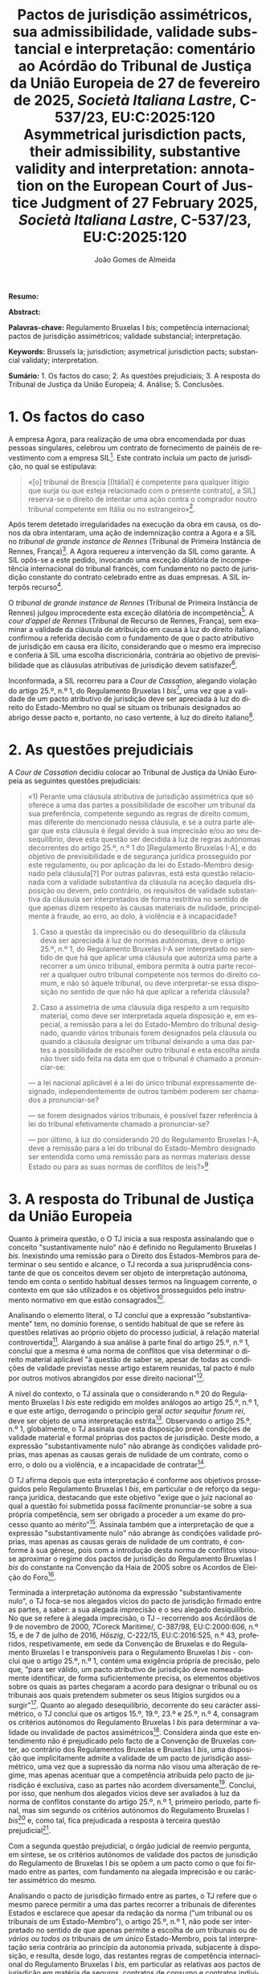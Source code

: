 #+title:Pactos de jurisdição assimétricos, sua admissibilidade, validade substancial e interpretação: comentário ao Acórdão do Tribunal de Justiça da União Europeia de 27 de fevereiro de 2025, /Società Italiana Lastre/, C-537/23, EU:C:2025:120
#+title: Asymmetrical jurisdiction pacts, their admissibility, substantive validity and interpretation: annotation on the European Court of Justice Judgment of 27 February 2025, /Società Italiana Lastre/, C-537/23, EU:C:2025:120
#+author: João Gomes de Almeida
#+LANGUAGE: pt
#+OPTIONS: toc:nil num:nil date:nil

#+LATEX_CLASS: koma-article
#+LATEX_COMPILER: xelatex
#+LATEX_HEADER: \usepackage{titletoc}
#+LATEX_HEADER: \KOMAoptions{headings=small}

#+ODT_STYLES_FILE: "~/Dropbox/Bibliografia/ODT/modelo.odt"

#+bibliography: ~/Dropbox/Bibliografia/BetterBibLatex/bib.bib
#+cite_export: csl chicago-fullnote-bibliography.csl

*Resumo:*

*Abstract:*

*Palavras-chave:* Regulamento Bruxelas I /bis/; competência internacional; pactos de jurisdição assimétricos; validade substancial; interpretação.

*Keywords:* Brussels Ia; jurisdiction; asymetrical jurisdiction pacts; substancial validaty; interpretation.

*Sumário:* 1. Os factos do caso; 2. As questões prejudiciais; 3. A resposta do Tribunal de Justiça da União Europeia; 4. Análise; 5. Conclusões.

* 1. Os factos do caso
A empresa Agora, para realização de uma obra encomendada por duas pessoas singulares, celebrou um contrato de fornecimento de painéis de revestimento com a empresa SIL[fn:1]. Este contrato incluía um pacto de jurisdição, no qual se estipulava:
#+begin_quote
«[o] tribunal de Brescia [(Itália)] é competente para qualquer litígio que surja ou que esteja relacionado com o presente contrato[, a SIL] reserva-se o direito de
intentar uma ação contra o comprador noutro tribunal competente em Itália ou no estrangeiro»[fn:2].
#+end_quote

Após terem detetado irregularidades na execução da obra em causa, os donos da obra intentaram, uma ação de indemnização contra a Agora e a SIL no /tribunal de grande instance de Rennes/ (Tribunal de Primeira Instância de Rennes, França)[fn:3]. A Agora requereu a intervenção da SIL como garante. A SIL opôs-se a este pedido, invocando uma exceção dilatória de incompetência internacional do tribunal francês, com fundamento no pacto de jurisdição constante do contrato celebrado entre as duas empresas. A SIL interpôs recurso[fn:4].

O /tribunal de grande instance de Rennes/ (Tribunal de Primeira Instância de Rennes) julgou improcedente esta exceção dilatória de incompetência[fn:5]. A /cour d’appel de Rennes/ (Tribunal de Recurso de Rennes, França), sem examinar a validade da cláusula de atribuição em causa à luz do direito italiano, confirmou a referida decisão com o fundamento de que o pacto atributivo de jurisdição em causa era ilícito, considerando que o mesmo era impreciso e conferia à SIL uma escolha discricionária, contrária ao objetivo de previsibilidade que as cláusulas atributivas de jurisdição devem satisfazer[fn:6].

Inconformada, a SIL recorreu para a /Cour de Cassation/, alegando violação do artigo 25.º, n.º 1, do Regulamento Bruxelas I /bis/[fn:9], uma vez que a validade
de um pacto atributivo de jurisdição deve ser apreciada à luz do direito do Estado-Membro no qual se situam os tribunais designados ao abrigo desse pacto e, portanto, no caso vertente, à luz do direito italiano[fn:7].

* 2. As questões prejudiciais
A /Cour de Cassation/ decidiu colocar ao Tribunal de Justiça da União Europeia as seguintes questões prejudiciais:

#+begin_quote
«1) Perante uma cláusula atributiva de jurisdição assimétrica que só oferece a uma das partes a possibilidade de escolher um tribunal da sua preferência, competente segundo as regras de direito comum, mas diferente do mencionado nessa cláusula, e se a outra parte alegar que esta cláusula é ilegal devido à sua imprecisão e/ou ao seu desequilíbrio, deve esta questão ser decidida à luz de regras autónomas decorrentes do artigo 25.º, n.º 1 do [Regulamento Bruxelas I-A], e do objetivo de previsibilidade e de segurança jurídica prosseguido por este regulamento, ou por aplicação da lei do Estado-Membro designado pela cláusula[?] Por outras palavras, está esta questão relacionada com a validade substantiva da cláusula na aceção daquela disposição ou devem, pelo contrário, os requisitos de validade substantiva da cláusula ser interpretados de forma restritiva no sentido de que apenas dizem respeito às causas materiais de nulidade, principalmente à fraude, ao erro, ao dolo, à violência e à incapacidade?

2) Caso a questão da imprecisão ou do desequilíbrio da cláusula deva ser apreciada à luz de normas autónomas, deve o artigo 25.º, n.º 1, do Regulamento Bruxelas I-A ser interpretado no sentido de que há que aplicar uma cláusula que autoriza uma parte a recorrer a um único tribunal, embora permita à outra parte recorrer a qualquer outro tribunal competente nos termos do direito comum, e não só àquele tribunal, ou deve interpretar-se essa disposição no sentido de que não há que aplicar a referida cláusula?

3) Caso a assimetria de uma cláusula diga respeito a um requisito material, como deve ser interpretada aquela disposição e, em especial, a remissão para a lei do Estado-Membro do tribunal designado, quando vários tribunais forem designados pela cláusula ou quando a cláusula designar um tribunal deixando a uma das partes a possibilidade de escolher outro tribunal e esta escolha ainda não tiver sido feita na data em que o tribunal é chamado a pronunciar-se:

— a lei nacional aplicável é a lei do único tribunal expressamente designado, independentemente de outros também poderem ser chamados a pronunciar-se?

— se forem designados vários tribunais, é possível fazer referência à lei do tribunal efetivamente chamado a pronunciar-se?

— por último, à luz do considerando 20 do Regulamento Bruxelas I-A, deve a remissão para a lei do tribunal do Estado-Membro designado ser entendida como uma remissão para as normas materiais desse Estado ou para as suas normas de conflitos de leis?»[fn:8]
#+end_quote

* 3. A resposta do Tribunal de Justiça da União Europeia
Quanto à primeira questão, o O TJ inicia a sua resposta assinalando que o conceito "sustantivamente nulo" não é definido no Regulamento Bruxelas I /bis/. Inexistindo uma remissão para o Direito dos Estados-Membros para determinar o seu sentido e alcance, o TJ recorda a sua jurisprudência constante de que os conceitos devem ser objeto de interpretação autónoma, tendo em conta o sentido habitual desses termos na linguagem corrente, o contexto em que são utilizados e os objetivos prosseguidos pelo instrumento normativo em que estão consagrados[fn:10].

Analisando o elemento literal, o TJ conclui que a expressão "substantivamente" tem, no domínio forense, o sentido habitual de que se refere às questões relativas ao próprio objeto do processo judicial, à relação material controvertida[fn:11]. Alargando à sua análise à parte final do artigo 25.º, n.º 1, conclui que a mesma é uma norma de conflitos que visa determinar o direito material aplicável "à questão de saber se, apesar de todas as condições de validade previstas nesse artigo estarem reunidas, tal pacto é nulo por outros motivos abrangidos por esse direito nacional"[fn:12].

A nível do contexto, o TJ assinala que o considerando n.º 20 do Regulamento Bruxelas I /bis/ este redigido em moldes análogos ao artigo 25.º, n.º 1, e que este artigo, derrogando o princípio geral /actor sequitur forum rei/, deve ser objeto de uma interpretação estrita[fn:13]. Observando o artigo 25.º, n.º 1, globalmente, o TJ assinala que esta disposição prevê condições de validade material e formal próprias dos pactos de jurisdição. Deste modo, a expressão "substantivamente nulo" não abrange às condições validade próprias, mas apenas as causas gerais de nulidade de um contrato, como o erro, o dolo ou a violência, e a incapacidade de contratar[fn:14].

O TJ afirma depois que esta interpretação é conforme aos objetivos prosseguidos pelo Regulamento Bruxelas I /bis/, em particular o de reforço da segurança jurídica, destacando que este objetivo "exige que o juiz nacional ao qual a questão foi submetida possa facilmente pronunciar-se sobre a sua própria competência, sem ser obrigado a proceder a um exame do processo quanto ao mérito"[fn:15]. Assinala também que a interpretação de que a expressão "substantivamente nulo" não abrange às condições validade próprias, mas apenas as causas gerais de nulidade de um contrato, é conforme à sua génese, pois com a introdução desta norma de conflitos visou-se aproximar o regime dos pactos de jurisdição do Regulamento Bruxelas I /bis/ do constante na Convenção da Haia de 2005 sobre os Acordos de Eleição do Foro[fn:16].

Terminada a interpretação autónoma da expressão "substantivamente nulo", o TJ foca-se nos alegados vícios do pacto de jurisdição firmado entre as partes, a saber: a sua alegada imprecisão e o seu alegado desiquilíbrio. No que se refere à alegada imprecisão, o TJ - recorrendo aos Acórdãos de 9 de novembro de 2000, 7Coreck Maritime/, C-387/98, EU:C:2000:606, n.º 15, e de 7 de julho de 2016, /Hőszig/, C-222/15, EU:C:2016:525, n.º 43, proferidos, respetivamente, em sede da Convenção de Bruxelas e do Regulamento Bruxelas I e transponíveis para o Regulamento Bruxelas I /bis/ - conclui que o artigo 25.º, n.º 1, contém uma exigência própria de precisão, pelo que, "para ser válido, um pacto atributivo de jurisdição deve nomeadamente identificar, de forma suficientemente precisa, os elementos objetivos sobre os quais as partes chegaram
a acordo para designar o tribunal ou os tribunais aos quais pretendem submeter os seus litígios surgidos ou a surgir"[fn:17]. Quanto ao alegado desequilíbrio, decorrente do seu carácter assimétrico, o TJ conclui que os artigos 15.º, 19.º, 23.º e 25.º, n.º 4, consagram os critérios autónomos do Regulamento Bruxelas I /bis/ para determinar a validade ou invalidade de pactos assimétricos[fn:18]. Considera ainda que este entendimento não é prejudicado pelo facto de a Convenção de Bruxelas conter, ao contrário dos Regulamentos Bruxelas e Bruxelas I /bis/, uma disposição que implicitamente admite a validade de um pacto de jurisdição assimétrico, uma vez que a supressão da norma não visou uma alteração de regime, mas apenas acentuar que a competência atribuida pelo pacto de jurisdição é exclusiva, caso as partes não acordem diversamente[fn:20]. Conclui, por isso, que nenhum dos alegados vícios deve ser avaliados à luz da norma de conflitos constante do artigo 25.º, n.º 1, primeiro período, parte final, mas sim segundo os critérios autónomos do Regulamento Bruxelas I /bis/[fn:19] e, como tal, fica prejudicada a resposta à terceira questão prejudicial[fn:21].

Com a segunda questão prejudicial, o órgão judicial de reenvio pergunta, em síntese, se os critérios autónomos de validade dos pactos de jurisdição do Regulamento de Bruxelas I /bis/ se opõem a um pacto como o que foi firmado entre as partes, com fundamento na alegada imprecisão e ou carácter assimétrico do mesmo.

Analisando o pacto de jurisdição firmado entre as partes, o TJ refere que o mesmo parece permitir a uma das partes recorrer a tribunais de diferentes Estados e esclarece que apesar da redação da norma ("um tribunal ou os tribunais de /um/ Estado-Membro"), o artigo 25.º, n.º 1, não pode ser interpretado no sentido de que apenas permite a escolha de /um/ tribunais ou de /vários ou todos os/ tribunais de /um único/ Estado-Membro, pois tal interpretação seria contrária ao princípio da autonomia privada, subjacente à disposição, e resulta, desde logo, das restantes regras de competência internacional do Regulamento Bruxelas I /bis/, em particular as relativas aos pactos de jurisdição em matéria de seguros, contratos de consumo e contratos individuais de trabalho, a possibilidade de serem internacionalmente competentes para julgar a causa os tribunais de mais do que um Estado-Membro[fn:22].

Quanto ao alegado vício de imprecisão, o TJ salienta que cumpre a exigência de precisão prevista no artigo 25.º, n.º 1, o pacto de jurisdição que designa, "por um lado, um tribunal em particular e, por outro lado, outros tribunais competentes ao abrigo das disposições do capítulo II, secções 1 e 2, do Regulamento Bruxelas I-A e do título II, secções 1 e 2, desta convenção [Convenção Lugano II]", pois esta última parte tratar-se-ia de uma remissão para as regras gerais desses instrumentos normativos[fn:23]. O TJ precisa, porém, que se o trecho "outro tribunal competente [...] no estrangeiro" for interpretado no sentido de que designa também um ou vários Estados que não são membros da União nem partes na Conveção Lugano II, então este pacto seria contrário ao artigo 25.º, n.º 1[fn:24]. Conclui, por isso, que "o pacto atributivo de jurisdição em causa só é suscetível de responder à exigência de precisão, à luz da jurisprudência mencionada no n.º 42 do presente acórdão, na medida em que possa ser interpretado no sentido de que designa o tribunal de Brescia e os tribunais competentes dos Estados-Membros ou dos Estados parte na Convenção de Lugano II para conhecer dos litígios entre as partes"[fn:25].

No que respeita ao carácter assimétrico do pacto de jurisdição, o TJ assinala que o regime dos pactos de jurisdição expressos do Regulamento Bruxelas I /bis/ tem por base o princípio da autonomia privada das partes (cf. assinalado nos anteriores Acórdãos de 9 de novembro de 2000, /Coreck Maritime/, C-387/98, EU:C:2000:606, n.º 14, de 7 de fevereiro de 2013, /Refcomp/, C-543/10, EU:C:2013:62, n.º26 e de 18 de novembro de 2020, /DelayFix/, C-519/19, EU:C:2020:933, n.º 38) e que resulta do considerando n.º 19 do Regulamento que o legislador da União Europeia entendeu privilegiar o respeito por este princípio. Por esse motivo, um pacto de jurisdição assimétrico livremente acordado pelas partes não é contrário ao regime do Regulamento Bruxelas I /bis/, salvo nos casos em que se viole as regras sobre a celebração de pactos assimétricos em matéria de seguros, contratos de consumo ou contratos individuais de trabalho (arts. 15.º, 19.º e 23.º), ou as regras de competência internacional exclusivas (artigo 24.º)[fn:26].

* 4. Análise


* 5. Conclusões

* Footnotes

[fn:26] Considerandos n.ºs 64 e 65.

[fn:25] Considerando n.º 62.

[fn:24] Considerando n.º 60.

[fn:23] Considerando n.º 59.

[fn:22] Cosniderandos n.ºs 55 a 57.

[fn:21] Considerando n.º 68.

[fn:20] Considerando n.º 52.

[fn:19] Considerandos n.ºs 47 e 51.

[fn:18] Considerandos n.ºs 48 e 50.

[fn:17] Considerando n.º 45.

[fn:16] Considerando n.º 40.

[fn:15] Considerando n.º 39, invocando o Acórdão de 29 de julho de 2024, /FTI Touristik/, C-774/22, EU:C:2024:646, n.º 33 e jurisprudência aí referida.

[fn:14] Considerandos n.ºs 35 e 36.

[fn:13] Considerando n.º 34, invocando o Acórdão de 8 de março de 2018, /Saey Home & Garden/, C-64/17, EU:C:2018:173, n.º 24.

[fn:12] Considerando n.º 32.

[fn:11] Considerando n.º 31.

[fn:10] Considerando n.º 30.

[fn:9] Regulamento (UE) n.º 1215/2012 do Parlamento Europeu e do Conselho, de 12 de dezembro de 2012, relativo à competência judiciária, ao reconhecimento e à execução de decisões em matéria civil e comercial (reformulação), publicado no JO L 351 de 20 de dezembro de 2012. Os artigos subsequentes indicados sem indicação de fonte pertencem a este Regulamento, exceto se o contrário resultar inequivocamente do contexto.

[fn:8] Considerando n.º 27.

[fn:7] Considerando n.º 22.

[fn:6] Considerando n.º 21.

[fn:5] Considerando n.º 20.

[fn:4] Considerando n.º 19.

[fn:3] Considerando n.º 18.

[fn:2] Considerando n.º 17.

[fn:1] Considerando n.º 16 do Acórdão do Tribunal de Justiça da União Europeia  de 27 de fevereiro de 2025, /Società Italiana Lastre/, C-537/23, [[https://curia.europa.eu/juris/liste.jsf?nat=or&mat=or&pcs=Oor&jur=C%2CT%2CF&num=C-537%252F23&for=&jge=&dates=&language=pt&pro=&cit=none%252CC%252CCJ%252CR%252C2008E%252C%252C%252C%252C%252C%252C%252C%252C%252C%252Ctrue%252Cfalse%252Cfalse&oqp=&td=%3BALL&avg=&lg=&page=1&cid=2486333][EU:C:2025:120]]. Os considerandos subsequentes citados sem indicação de fonte pertencem ao Acórdão que se comenta, exceto se o contrário resultar inequivocamente do contexto.
